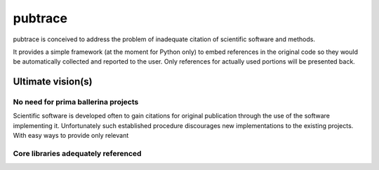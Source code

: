 ========
pubtrace
========

pubtrace is conceived to address the problem of inadequate citation of
scientific software and methods.

It provides a simple framework (at the moment for Python only) to embed
references in the original code so they would be automatically collected
and reported to the user.  Only references for actually used portions will be
presented back.  


Ultimate vision(s)
=================

No need for prima ballerina projects
------------------------------------

Scientific software is developed often to gain citations for original
publication through the use of the software implementing it.  Unfortunately
such established procedure discourages new implementations to the existing
projects.  With easy ways to provide only relevant 

Core libraries adequately referenced
------------------------------------


